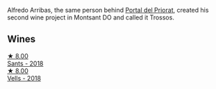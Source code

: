 Alfredo Arribas, the same person behind [[barberry:/producers/824f09b6-4bf5-43fa-8d2f-09eb5092be8a][Portal del Priorat]], created his second wine project in Montsant DO and called it Trossos.

** Wines

#+begin_export html
<div class="flex-container">
  <a class="flex-item flex-item-left" href="/wines/ac087d27-5f55-4c5f-bd52-b75f29c236fd.html">
    <img class="flex-bottle" src="/images/ac/087d27-5f55-4c5f-bd52-b75f29c236fd/2022-06-09-21-46-04-IMG-0371.webp"></img>
    <section class="h">★ 8.00</section>
    <section class="h text-bolder">Sants - 2018</section>
  </a>

  <a class="flex-item flex-item-right" href="/wines/f913d77f-17a6-4b79-b8b3-41967cdf315b.html">
    <img class="flex-bottle" src="/images/f9/13d77f-17a6-4b79-b8b3-41967cdf315b/2022-09-20-15-44-58-IMG-2297.webp"></img>
    <section class="h">★ 8.00</section>
    <section class="h text-bolder">Vells - 2018</section>
  </a>

</div>
#+end_export
